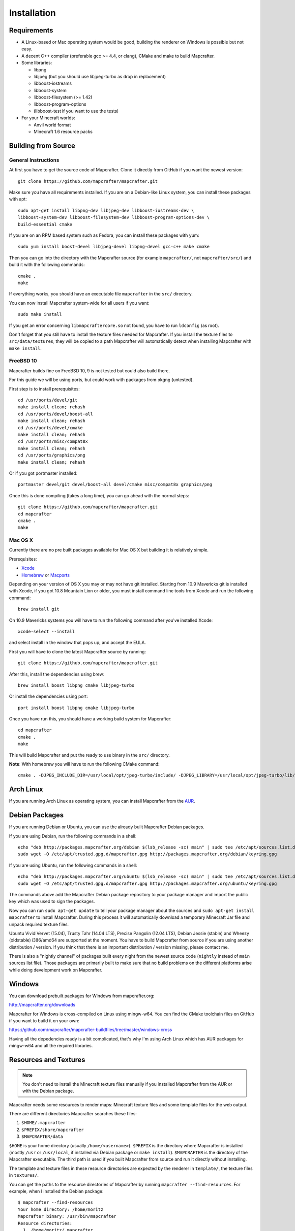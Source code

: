 ============
Installation
============

Requirements
============

* A Linux-based or Mac operating system would be good, 
  building the renderer on Windows is possible but not easy.
* A decent C++ compiler (preferable gcc >= 4.4, or clang), CMake and make to build Mapcrafter.
* Some libraries:

  * libpng
  * libjpeg (but you should use libjpeg-turbo as drop in replacement)
  * libboost-iostreams
  * libboost-system
  * libboost-filesystem (>= 1.42)
  * libboost-program-options
  * (libboost-test if you want to use the tests)
* For your Minecraft worlds:

  * Anvil world format
  * Minecraft 1.6 resource packs

Building from Source
====================

General Instructions
--------------------

At first you have to get the source code of Mapcrafter.  Clone it directly from
GitHub if you want the newest version::

    git clone https://github.com/mapcrafter/mapcrafter.git

Make sure you have all requirements installed. If you are on a Debian-like
Linux system, you can install these packages with apt::

    sudo apt-get install libpng-dev libjpeg-dev libboost-iostreams-dev \
    libboost-system-dev libboost-filesystem-dev libboost-program-options-dev \
    build-essential cmake

If you are on an RPM based system such as Fedora, you can install these packages with yum::

    sudo yum install boost-devel libjpeg-devel libpng-devel gcc-c++ make cmake

Then you can go into the directory with the Mapcrafter source (for example
``mapcrafter/``, not ``mapcrafter/src/``) and build it with the following
commands::

    cmake .
    make

If everything works, you should have an executable file ``mapcrafter`` in the
``src/`` directory.

You can now install Mapcrafter system-wide for all users if you want::

    sudo make install

If you get an error concerning ``libmapcraftercore.so`` not found, you have to run 
``ldconfig`` (as root).

Don't forget that you still have to install the texture files needed for Mapcrafter.
If you install the texture files to ``src/data/textures``, they will be copied
to a path Mapcrafter will automatically detect when installing Mapcrafter with ``make install``.

FreeBSD 10
----------

Mapcrafter builds fine on FreeBSD 10, 9 is not tested but could also build there.

For this guide we will be using ports, but could work with packages from pkgng (untested).

First step is to install prerequisites::

    cd /usr/ports/devel/git
    make install clean; rehash
    cd /usr/ports/devel/boost-all
    make install clean; rehash
    cd /usr/ports/devel/cmake
    make install clean; rehash
    cd /usr/ports/misc/compat8x
    make install clean; rehash
    cd /usr/ports/graphics/png
    make install clean; rehash

Or if you got portmaster installed::

    portmaster devel/git devel/boost-all devel/cmake misc/compat8x graphics/png

Once this is done compiling (takes a long time), you can go ahead with the normal steps::

    git clone https://github.com/mapcrafter/mapcrafter.git
    cd mapcrafter
    cmake .
    make

Mac OS X
--------

Currently there are no pre built packages available for Mac OS X but building it is relatively simple.

Prerequisites:

* `Xcode <https://itunes.apple.com/us/app/xcode/id497799835?ls=1&mt=12>`_ 
* `Homebrew <http://brew.sh/>`_ or `Macports <http://www.macports.org/>`_

Depending on your version of OS X you may or may not have git installed. 
Starting from 10.9 Mavericks git is installed with Xcode, if you got 10.8 Mountain Lion or older, 
you must install command line tools from Xcode and run the following command::

    brew install git

On 10.9 Mavericks systems you will have to run the following command after you've installed Xcode::

    xcode-select --install

and select install in the window that pops up, and accept the EULA.

First you will have to clone the latest Mapcrafter source by running::

    git clone https://github.com/mapcrafter/mapcrafter.git

After this, install the dependencies using brew::

    brew install boost libpng cmake libjpeg-turbo

Or install the dependencies using port::

    port install boost libpng cmake libjpeg-turbo

Once you have run this, you should have a working build system for Mapcrafter::

    cd mapcrafter
    cmake .
    make

This will build Mapcrafter and put the ready to use binary in the ``src/`` directory.

**Note**: With homebrew you will have to run the following CMake command::

	cmake . -DJPEG_INCLUDE_DIR=/usr/local/opt/jpeg-turbo/include/ -DJPEG_LIBRARY=/usr/local/opt/jpeg-turbo/lib/libjpeg.dylib


Arch Linux
==========

If you are running Arch Linux as operating system, you can install Mapcrafter
from the `AUR <https://aur.archlinux.org/packages/mapcrafter-git/>`_. 

Debian Packages
===============

If you are running Debian or Ubuntu, you can use the already built Mapcrafter
Debian packages.

If you are using Debian, run the following commands in a shell::

    echo "deb http://packages.mapcrafter.org/debian $(lsb_release -sc) main" | sudo tee /etc/apt/sources.list.d/mapcrafter.list
    sudo wget -O /etc/apt/trusted.gpg.d/mapcrafter.gpg http://packages.mapcrafter.org/debian/keyring.gpg


If you are using Ubuntu, run the following commands in a shell::

    echo "deb http://packages.mapcrafter.org/ubuntu $(lsb_release -sc) main" | sudo tee /etc/apt/sources.list.d/mapcrafter.list
    sudo wget -O /etc/apt/trusted.gpg.d/mapcrafter.gpg http://packages.mapcrafter.org/ubuntu/keyring.gpg

The commands above add the Mapcrafter Debian package repository to your package
manager and import the public key which was used to sign the packages.

Now you can run ``sudo apt-get update`` to tell your package manager about the
sources and ``sudo apt-get install mapcrafter`` to install Mapcrafter.  During
this process it will automatically download a temporary Minecraft Jar file and
unpack required texture files.

Ubuntu Vivid Vervet (15.04), Trusty Tahr (14.04 LTS), Precise Pangolin (12.04
LTS), Debian Jessie (stable) and Wheezy (oldstable) i386/amd64 are supported at
the moment. You have to build Mapcrafter from source if you are using another
distribution / version. If you think that there is an important distribution /
version missing, please contact me.

There is also a "nightly channel" of packages built every night from the newest
source code (``nightly`` instead of ``main`` sources list file). Those packages
are primarily built to make sure that no build problems on the different
platforms arise while doing development work on Mapcrafter.

.. _installation_windows:

Windows
=======

You can download prebuilt packages for Windows from mapcrafter.org:

`http://mapcrafter.org/downloads <http://mapcrafter.org/downloads>`_

Mapcrafter for Windows is cross-compiled on Linux using mingw-w64. You can find the
CMake toolchain files on GitHub if you want to build it on your own:

`https://github.com/mapcrafter/mapcrafter-buildfiles/tree/master/windows-cross <https://github.com/mapcrafter/mapcrafter-buildfiles/tree/master/windows-cross>`_

Having all the depedencies ready is a bit complicated, that's why I'm using Arch Linux
which has AUR packages for mingw-w64 and all the required libraries.

.. _resources_textures:

Resources and Textures
======================

.. note::

    You don't need to install the Minecraft texture files manually if you
    installed Mapcrafter from the AUR or with the Debian package.

Mapcrafter needs some resources to render maps: Minecraft texture files and
some template files for the web output.

There are different directories Mapcrafter searches these files:

1. ``$HOME/.mapcrafter``
2. ``$PREFIX/share/mapcrafter``
3. ``$MAPCRAFTER/data``

``$HOME`` is your home directory (usually ``/home/<username>``).  ``$PREFIX``
is the directory where Mapcrafter is installed (mostly ``/usr`` or
``/usr/local``, if installed via Debian package or ``make install``).
``$MAPCRAFTER`` is the directory of the Mapcrafter executable. The third path
is used if you built Mapcrafter from source and run it directly without
installing.

The template and texture files in these resource directories are expected by
the renderer in ``template/``, the texture files in ``textures/``.

You can get the paths to the resource directories of Mapcrafter by running
``mapcrafter --find-resources``. For example, when I installed the Debian
package::

    $ mapcrafter --find-resources
    Your home directory: /home/moritz
    Mapcrafter binary: /usr/bin/mapcrafter
    Resource directories:
      1. /home/moritz/.mapcrafter
      2. /usr/share/mapcrafter
    Template directories:
      1. /usr/share/mapcrafter/template
    Texture directories:
      1. /usr/share/mapcrafter/textures
    Logging configuration file:
      1. /etc/mapcrafter/logging.conf

You can see that Mapcrafter found a resource directory in the home directory
but no ``template/`` or ``textures/`` directory in it. So it's just using the
template and texture directories in ``/usr/share/mapcrafter``. The numbers in
front of the paths are the order Mapcrafter is using these directories.  If you
want to overwrite the default textures, you can just create a new texture
directory ``.mapcrafter/textures`` in your home directory.

Now you have to install the Minecraft texture files. You need the following
files in your texture directory:

* ``entity/chest/normal.png``
* ``entity/chest/normal_double.png``
* ``entity/chest/ender.png``
* ``entity/chest/trapped.png``
* ``entity/chest/trapped_double.png``
* ``colormap/foliage.png``
* ``colormap/grass.png``
* ``blocks/`` with block texture files
* ``endportal.png``

You can get those files from your Minecraft Jar file (default textures) or from
another resource pack. To extract these texture files there is a python script
``mapcrafter_textures.py`` (``src/tools/mapcrafter_textures.py`` in the
Mapcrafter source if you didn't install Mapcrafter on your system). Run the
python script with the Minecraft Jar file and the texture directory as
arguments::

    mapcrafter_textures.py /path/to/my/minecraft/jar/1.8.jar /my/texture/directory

You will probably find your Minecraft Jar file in
``~/.minecraft/versions/%version%/%version%.jar``.
